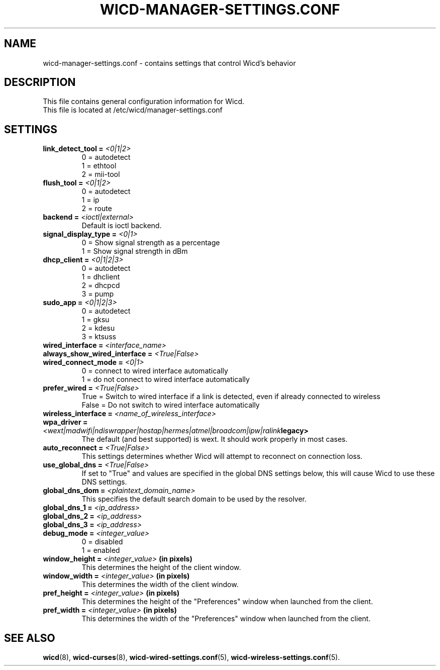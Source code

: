 .\" Written by Robby Workman <rworkman@slackware.com>
.TH WICD-MANAGER-SETTINGS.CONF 5 "wicd-1.7.0b3"
.SH NAME
wicd-manager-settings.conf \- contains settings that control Wicd's behavior

.SH DESCRIPTION

This file contains general configuration information for Wicd.
.br
This file is located at /etc/wicd/manager-settings.conf

.SH SETTINGS

.TP
.BI "link_detect_tool = " <0|1|2>
0 = autodetect
.br
1 = ethtool
.br
2 = mii-tool
.TP
.BI "flush_tool = " <0|1|2>
0 = autodetect
.br
1 = ip
.br
2 = route
.TP
.BI "backend = " <ioctl|external>
Default is ioctl backend.
.TP
.BI "signal_display_type = " <0|1>
0 = Show signal strength as a percentage
.br
1 = Show signal strength in dBm
.TP
.BI "dhcp_client = " <0|1|2|3>
0 = autodetect
.br
1 = dhclient
.br
2 = dhcpcd
.br
3 = pump
.TP
.BI "sudo_app = " <0|1|2|3>
0 = autodetect
.br
1 = gksu
.br
2 = kdesu
.br
3 = ktsuss
.TP
.BI "wired_interface = " <interface_name>
.TP
.BI "always_show_wired_interface = " <True|False>
.TP
.BI "wired_connect_mode = " <0|1>
0 = connect to wired interface automatically
.br
1 = do not connect to wired interface automatically
.TP
.BI "prefer_wired = " <True|False>
True = Switch to wired interface if a link is detected, even if already connected to wireless
.br
False = Do not switch to wired interface automatically
.TP
.BI "wireless_interface = " <name_of_wireless_interface>
.TP
.BI "wpa_driver = " <wext|madwifi|ndiswrapper|hostap|hermes|atmel|broadcom|ipw|ralink legacy>
The default (and best supported) is wext.  It should work properly in most cases.
.TP
.BI "auto_reconnect = " <True|False>
This settings determines whether Wicd will attempt to reconnect on connection loss.
.TP
.BI "use_global_dns = " <True|False>
If set to "True" and values are specified in the global DNS settings below,
this will cause Wicd to use these DNS settings.
.TP
.BI "global_dns_dom = " <plaintext_domain_name>
This specifies the default search domain to be used by the resolver.
.TP
.BI "global_dns_1 = " <ip_address>
.TP
.BI "global_dns_2 = " <ip_address>
.TP
.BI "global_dns_3 = " <ip_address>
.TP
.BI "debug_mode = " <integer_value>
0 = disabled
.br
1 = enabled
.TP
.BI "window_height = " <integer_value> " (in pixels)"
This determines the height of the client window.
.TP
.BI "window_width = " <integer_value> " (in pixels)"
This determines the width of the client window.
.TP
.BI "pref_height = " <integer_value> " (in pixels)"
This determines the height of the "Preferences" window when launched from the client.
.TP
.BI "pref_width = " <integer_value> " (in pixels)"
This determines the width of the "Preferences" window when launched from the client.


.SH "SEE ALSO"
.BR wicd (8),
.BR wicd-curses (8),
.BR wicd-wired-settings.conf (5),
.BR wicd-wireless-settings.conf (5).

